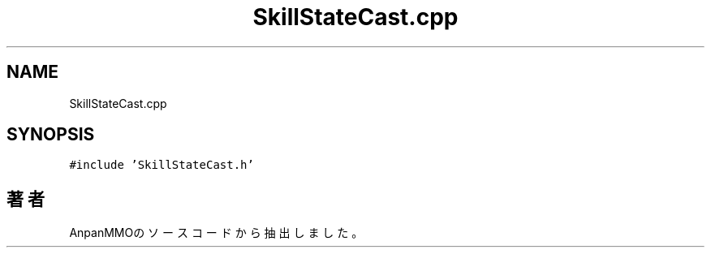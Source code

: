 .TH "SkillStateCast.cpp" 3 "2018年12月21日(金)" "AnpanMMO" \" -*- nroff -*-
.ad l
.nh
.SH NAME
SkillStateCast.cpp
.SH SYNOPSIS
.br
.PP
\fC#include 'SkillStateCast\&.h'\fP
.br

.SH "著者"
.PP 
 AnpanMMOのソースコードから抽出しました。
